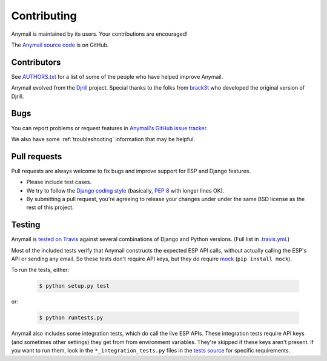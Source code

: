 .. _contributing:

Contributing
============

Anymail is maintained by its users. Your contributions are encouraged!

The `Anymail source code`_ is on GitHub.

.. _Anymail source code: https://github.com/anymail/django-anymail


Contributors
------------

See `AUTHORS.txt`_ for a list of some of the people who have helped
improve Anymail.

Anymail evolved from the `Djrill`_ project. Special thanks to the
folks from `brack3t`_ who developed the original version of Djrill.

.. _AUTHORS.txt: https://github.com/anymail/django-anymail/blob/master/AUTHORS.txt
.. _brack3t: http://brack3t.com/
.. _Djrill: https://github.com/brack3t/Djrill


.. _reporting-bugs:

Bugs
----

You can report problems or request features in `Anymail's GitHub issue tracker`_.

We also have some :ref:`troubleshooting` information that may be helpful.

.. _Anymail's GitHub issue tracker: https://github.com/anymail/django-anymail/issues


Pull requests
-------------

Pull requests are always welcome to fix bugs and improve support for ESP and Django features.

* Please include test cases.
* We try to follow the `Django coding style`_
  (basically, :pep:`8` with longer lines OK).
* By submitting a pull request, you're agreeing to release your changes under under
  the same BSD license as the rest of this project.

.. Intentionally point to Django dev branch for coding docs (rather than Django stable):
.. _Django coding style:
    https://docs.djangoproject.com/en/dev/internals/contributing/writing-code/coding-style/


Testing
-------

Anymail is `tested on Travis`_ against several combinations of Django
and Python versions. (Full list in `.travis.yml`_.)

Most of the included tests verify that Anymail constructs the expected ESP API
calls, without actually calling the ESP's API or sending any email. So these tests
don't require API keys, but they *do* require `mock`_ (``pip install mock``).

To run the tests, either:

    .. code-block:: console

        $ python setup.py test

or:

    .. code-block:: console

        $ python runtests.py

Anymail also includes some integration tests, which do call the live ESP APIs.
These integration tests require API keys (and sometimes other settings) they
get from from environment variables. They're skipped if these keys aren't present.
If you want to run them, look in the ``*_integration_tests.py``
files in the `tests source`_ for specific requirements.

.. _.travis.yml: https://github.com/anymail/django-anymail/blob/master/.travis.yml
.. _tests source: https://github.com/anymail/django-anymail/blob/master/tests
.. _mock: http://www.voidspace.org.uk/python/mock/index.html
.. _tested on Travis: https://travis-ci.org/anymail/django-anymail
